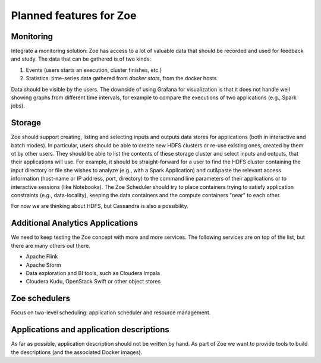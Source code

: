 Planned features for Zoe
========================

Monitoring
----------
Integrate a monitoring solution: Zoe has access to a lot of valuable data that should be recorded and used for feedback and study. The data that can be gathered is of two kinds:

1. Events (users starts an execution, cluster finishes, etc.)
2. Statistics: time-series data gathered from `docker stats`, from the docker hosts

Data should be visible by the users. The downside of using Grafana for visualization is that it does not handle well showing graphs from different time intervals, for example to compare the executions of two applications (e.g., Spark jobs).

Storage
-------
Zoe should support creating, listing and selecting inputs and outputs data stores for applications (both in interactive and batch modes). In particular, users should be able to create new HDFS clusters or re-use existing ones, created by them ot by other users. They should be able to list the contents of these storage cluster and select inputs and outputs, that their applications will use. For example, it should be straight-forward for a user to find the HDFS cluster containing the input directory or file she wishes to analyze (e.g., with a Spark Application) and cut&paste the relevant access information (host-name or IP address, port, directory) to the command line parameters of their applications or to interactive sessions (like Notebooks).
The Zoe Scheduler should try to place containers trying to satisfy application constraints (e.g., data-locality), keeping the data containers and the compute containers "near" to each other.

For now we are thinking about HDFS, but Cassandra is also a possibility.

Additional Analytics Applications
---------------------------------
We need to keep testing the Zoe concept with more and more services. The following services are on top of the list, but there are many others out there.

* Apache Flink
* Apache Storm
* Data exploration and BI tools, such as Cloudera Impala
* Cloudera Kudu, OpenStack Swift or other object stores

Zoe schedulers
--------------
Focus on two-level scheduling: application scheduler and resource management.

Applications and application descriptions
-----------------------------------------
As far as possible, application description should not be written by hand. As part of Zoe we want to provide tools to build the descriptions (and the associated Docker images).
